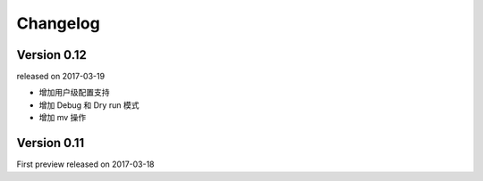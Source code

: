 Changelog
----------


Version 0.12
~~~~~~~~~~~~

released on 2017-03-19

* 增加用户级配置支持
* 增加 Debug 和 Dry run 模式
* 增加 mv 操作

Version 0.11
~~~~~~~~~~~

First preview released on 2017-03-18

